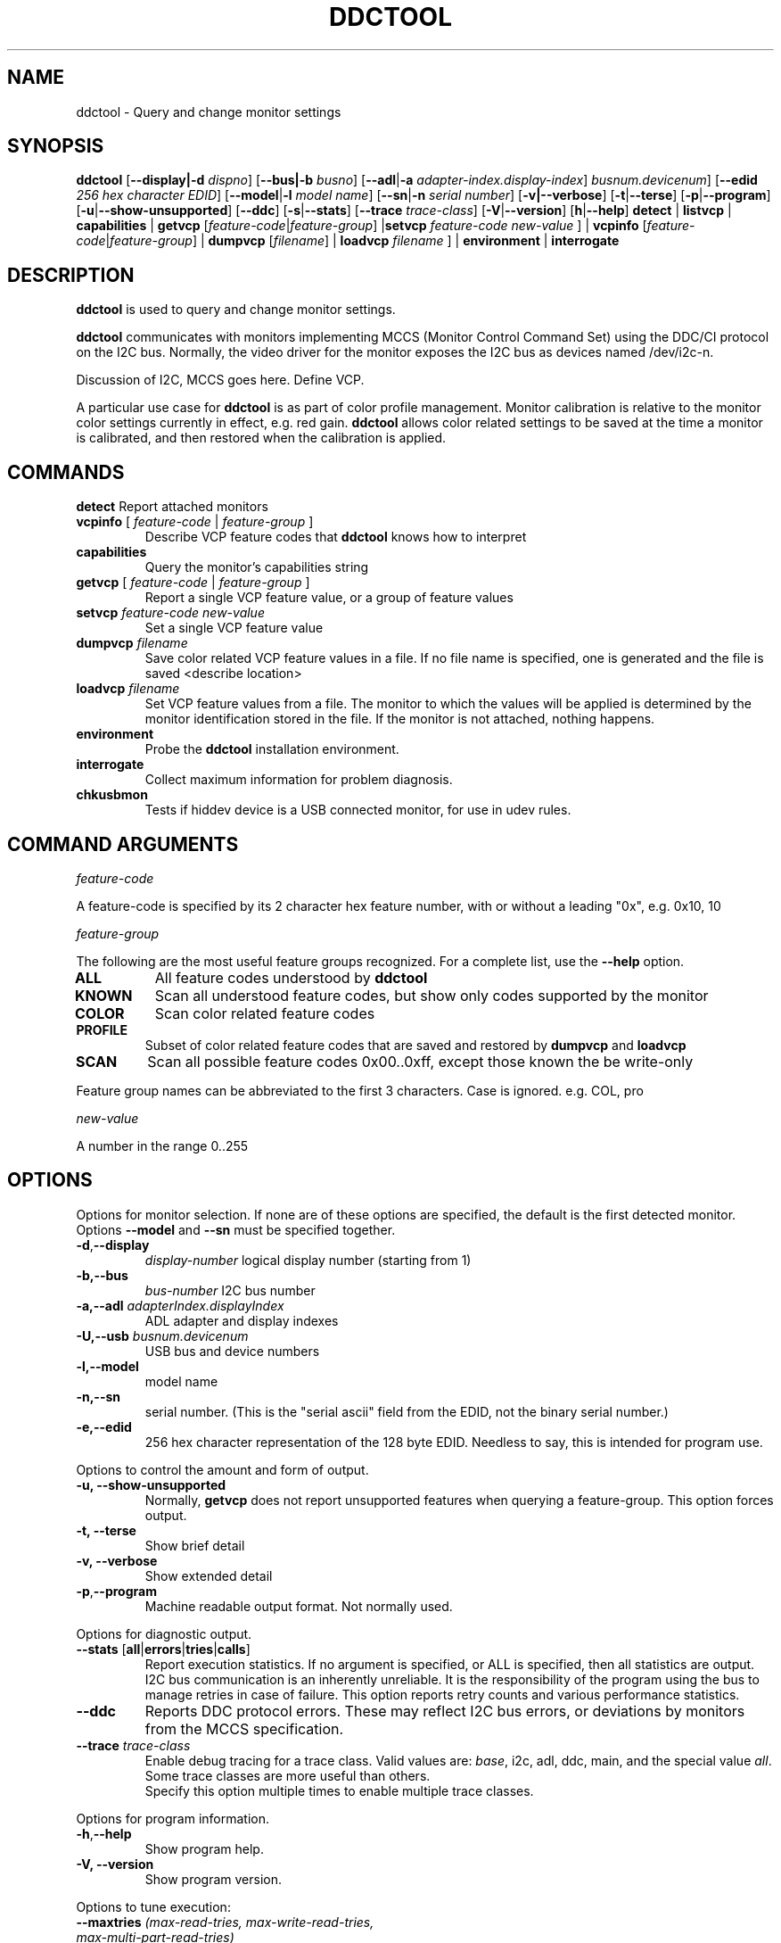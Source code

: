 .\"                                      Hey, EMACS: -*- nroff -*-
.\" First parameter, NAME, should be all caps
.\" Second parameter, SECTION, should be 1-8, maybe w/ subsection
.\" other parameters are allowed: see man(7), man(1)
.TH DDCTOOL 1 "15 December 2015"
.\" Please adjust this date whenever revising the manpage.
.\"
.\" Some roff macros, for reference:
.\" .nh        disable hyphenation
.\" .hy        enable hyphenation
.\" .ad l      left justify
.\" .ad b      justify to both left and right margins
.\" .nf        disable filling
.\" .fi        enable filling
.\" .br        insert line break
.\" .sp <n>    insert n+1 empty lines
.\" for manpage-specific macros, see man(7)
.SH NAME
ddctool \- Query and change monitor settings
.SH SYNOPSIS
.B ddctool
.RB [ "--display|-d"
.IR dispno ]
.RB [ "--bus|-b"
.IR busno ]
.RB [ "--adl" | "-a " 
.IR "adapter-index.display-index" ]
.RG [ "--usb" | "-U"
.IR "busnum.devicenum" ]
.RB [ "--edid" 
.IR "256 hex character EDID" ]
.RB [ "--model" | "-l"
.IR "model name" ]
.RB [ "--sn" | "-n" 
.IR "serial number" ]
.RB [ "-v|--verbose" ]
.RB [ -t | --terse ]
.RB [ "-p" | "--program" ]
.RB [ "-u" | "--show-unsupported" ]
.RB [ --ddc ]
.RB [ "-s" | "--stats" ]
.RB [ --trace 
.IR  trace-class ]
.RB [ "-V" | "--version" ]
.RB [ "h"  | "--help" ]
.BR detect " |  " listvcp  " | " capabilities " | " getvcp 
.RI [ "feature-code" | "feature-group" ]
.RB | setvcp 
.I  feature-code new-value
] |
.BR vcpinfo " "
.RI [ "feature-code" | "feature-group" "] | "
.B dumpvcp 
.RI [ filename ]
|
.BI "loadvcp " filename
] |
.BR environment " | " interrogate 



.\" ALT USING .SY .OP
.\" .SY
.\" .OP \-abcde
.\" .OP \-b busno
.\" .OP \-d|--display dispno
.\" command command-arguments
.\" .YS


.SH DESCRIPTION
\fBddctool\fP is used to query and change monitor settings.  

\fBddctool\fP communicates with monitors implementing MCCS (Monitor Control Command Set) using the DDC/CI protocol on the I2C bus.  Normally, the video driver for the monitor exposes the I2C bus as devices named /dev/i2c-n.  


Discussion of I2C, MCCS goes here.  Define VCP.


A particular use case for \fBddctool\fP is as part of color profile management.  
Monitor calibration is relative to the monitor color settings currently in effect, e.g. red gain.  
\fBddctool\fP allows color related settings to be saved at the time a monitor is calibrated, 
and then restored when the calibration is applied.


.PP
.\" TeX users may be more comfortable with the \fB<whatever>\fP and
.\" \fI<whatever>\fP escape sequences to invode bold face and italics, 
.\" respectively.


.\" .B ddctool
.\" .I command 
.\" .R [
.\" .I command-arguments
.\" .R ] [
.\" .I options
.\" .R ]

.SH COMMANDS
.TP
.BR "detect " "Report attached monitors"
.TP
\fBvcpinfo\fP [ \fIfeature-code\fP | \fIfeature-group\fP ]
Describe VCP feature codes that \fBddctool\fP knows how to interpret
.TP 
.B "capabilities "
Query the monitor's capabilities string 
.TP
\fBgetvcp\fP [ \fIfeature-code\fP | \fIfeature-group\fP ]
Report a single VCP feature value, or a group of feature values
.TP
.BI "setvcp " "feature-code new-value"
Set a single VCP feature value
.TP
.BI "dumpvcp " filename
Save color related VCP feature values in a file.
If no file name is specified, one is generated and the file is saved <describe location>
.TP 
.BI "loadvcp " filename
Set VCP feature values from a file.  The monitor to which the values will be applied is determined by the monitor identification stored in the file. 
If the monitor is not attached, nothing happens.
.TP
.B "environment "
Probe the \fBddctool\fP installation environment.
.TP
.B "interrogate "
Collect maximum information for problem diagnosis.
.TP
.B "chkusbmon "
Tests if hiddev device is a USB connected monitor, for use in udev rules.
.PP

.SH COMMAND ARGUMENTS

.I feature-code
.sp
A feature-code is specified by its 2 character hex feature number, with or without a leading "0x", e.g.
0x10, 10 
.sp 2
.I feature-group
.sp 2
The following are the most useful feature groups recognized.  For a complete list,  use the \fB--help\fP option.
.TP
.BR ALL
All feature codes understood by \fBddctool\fP
.TQ 
.B KNOWN
Scan all understood feature codes, but show only codes supported by the monitor
.TQ 
.B COLOR
Scan color related feature codes
.TQ
.B PROFILE 
Subset of color related feature codes that are saved and restored by \fBdumpvcp\fP and \fBloadvcp\fP
.TQ
.B SCAN
Scan all possible feature codes 0x00..0xff, except those known the be write-only
.PP
Feature group names can be abbreviated to the first 3 characters.  Case is ignored.  e.g. COL, pro


.I new-value
.sp
A number in the range 0..255



.\" .TP inserts a line before its output, .TQ does not 


.SH OPTIONS
Options for monitor selection.  If none are of these options are specified, the default is the first detected monitor.
Options \fB--model\fP and \fB--sn\fP must be specified together.
.TQ
.BR -d , "--display "
.I display-number 
logical display number (starting from 1)
.TQ
.BR "-b,--bus "
.I bus-number
I2C bus number
.TQ
.BI "-a,--adl " "adapterIndex.displayIndex"
ADL adapter and display indexes
.TQ
.BI "-U,--usb " "busnum.devicenum"
USB bus and device numbers
.TQ
.B -l,--model
model name
.TQ
.B -n,--sn
serial number.  (This is the "serial ascii" field from the EDID, not the binary serial number.)
.TQ 
\fB-e,--edid\fP
256 hex character representation of the 128 byte EDID.  Needless to say, this is intended for program use.

.PP

Options to control the amount and form of output.
.TQ
.B "-u, --show-unsupported"
Normally, \fBgetvcp\fP does not report unsupported features when querying a feature-group.  This option forces output. 
.TQ
.B "-t, --terse"
Show brief detail
.TQ
.B -v, --verbose
Show extended detail
.TQ
.BR "-p" , "--program"
Machine readable output format.  Not normally used.
.PP
Options for diagnostic output.
.TQ
.BR --stats " [" all | errors | tries | calls ]
Report execution statistics.  If no argument is specified, or ALL is specified, then all statistics are 
output.  
.br Specify this option multiple times to report multiple statistics groups.
.br
I2C bus communication is an inherently unreliable.  It is the responsibility of the program using the bus 
to manage retries in case of failure.  This option reports retry counts and various performance statistics.
.TQ
.B --ddc
Reports DDC protocol errors.  These may reflect I2C bus errors, or deviations by monitors from the MCCS specification.
.TQ
.BI "--trace " "trace-class"
Enable debug tracing for a trace class.  Valid values are: \fIbase\fP, i2c, adl, ddc, main, and the special value \fIall\fP. 
Some trace classes are more useful than others.
.br
Specify this option multiple times to enable multiple trace classes.
.PP
Options for program information.
.TQ
.BR -h , --help 
Show program help.
.TQ
.B "-V, --version"
Show program version.
.PP
Options to tune execution:
.TQ
.BI "--maxtries " "(max-read-tries, max-write-read-tries, max-multi-part-read-tries)"
Adjust the number of retries
.TQ
.B "-f, --force"
Do not check certain parameters. 

.SH EXECUTION ENVIRONMENT 


requires package i2c-dev

i2c permissions

.SH NVIDIA PROPRIETARY DRIVER

Some newer Nvidia cards (e.g. GTX660Ti) require special settings to properly enable I2C support.   If you are using this driver and \fBddcctool\fP does not 
work with your Nvidia card (TODO: Describe symptoms), you can try the following:

Copy file /usr/local/share/ddctool/data/90-nvidia-i2c.conf to directory /etc/X11/xorg.conf.d 

.B sudo cp /usr/local/share/ddctool/data/90-nvidia-i2c.conf /etc/X11/xorg.conf.d 

This file will work "out of the box" if you do not have an /etc/X11/xorg.conf file.   If you do, 
adjust the \fBIdentifier\fP value in the file to correspond to the value in the master xorg.conf file.

(Note that the above instructions assume that datadir was set to /usr/local/share when ddctool was installed.  YMMV)

.SH AMD PRORIETARY DRIVER

AMD's proprietary video driver \fBfglrx\fP does not expose the I2C bus.  Instead, it provides access to the bus through the
AMD Display Library, aka \fBADL\fP. 
Owing to copyright restrictions, the ADL header files are not distributed with the \fBddctool\fP source.  Additional steps are 
required to build \fBddctool\fP with \fBfglrx\fP support.

To see if your copy of \fBddctool\fP was built with \fBfglrx\fP support, issue the command:
.br
.B ddctool --version

ADL identifies monitors using an adapter-number/display-number pair.  To select a monitor using these numbers, specify the 
\fB--adl\fP option with a period separating the adapter-number and display-number, e.g.
.br
.B --adl 0.1


.SH VIRTUAL MACHINES

VirtualBox and VMware do not provide i2c emulation.  (qemu?)


.SH EXAMPLES
.\" What do .EX and .EE do?

.B ddctool detect
.sp 0
Identify all attached monitors.
.sp 4
.B ddctool getvcp supported
.sp 1
.br
Show all settings that the default monitor supports and that \fBddctool\fP understands.
.PP
.sp 0
.B ddctpp getvcp 10 --display 2
.br
Query the luminosity value of the second monitor. 

.B   ddctool setvcp 10 30 --bus 4
.sp 0
Set the luminosity value for the monitor on bus /dev/i2c-4. 

.B ddctool vcpinfo --verbose
.sp 0
Show detailed information about VCP features that \fBddctool\fP understands. 

.B ddctool interrogate > ~/ddctool.out 
.sp 0
Collect maximum information about monitor capabilities and the execution environment, and 
direct the output to a file.


.SH DIAGNOSTICS

Returns 0 on success, 1 on failure. 

Requesting help is regarded as success.

.\" .SH FILES



.SH SEE ALSO
.\" README file /usr/local/share/doc/ddctool/README.md
.\" The program is documented fully in
.\" .br
.\" /usr/local/share/doc/ddctool/html/index.html
.\" .PP
The project homepage: http://www.ddctool.com



.\" .SH NOTES


.\" .SH BUGS


.SH AUTHOR
Sanford Rockowitz (rockowitz at minsoft dot com)
.br
Copyright 2015\-2016 Sanford Rockowitz


